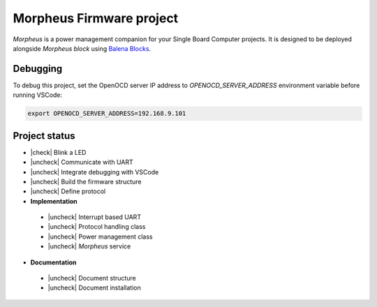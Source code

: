 .. include :: ./doc/shared.rst

Morpheus Firmware project
#########################

*Morpheus* is a power management companion for your Single Board Computer projects. It is designed to be deployed alongside *Morpheus block* using `Balena Blocks <https://www.balena.io/docs/learn/more/examples/balenablocks/>`_.

Debugging
*********

To debug this project, set the OpenOCD server IP address to
`OPENOCD_SERVER_ADDRESS` environment variable before running VSCode:

.. code:: bash

  export OPENOCD_SERVER_ADDRESS=192.168.9.101

Project status
**************

* |check| Blink a LED
* |uncheck| Communicate with UART
* |uncheck| Integrate debugging with VSCode
* |uncheck| Build the firmware structure
* |uncheck| Define protocol
* **Implementation**
  
 * |uncheck| Interrupt based UART
 * |uncheck| Protocol handling class
 * |uncheck| Power management class
 * |uncheck| *Morpheus* service
 
* **Documentation**
  
 * |uncheck| Document structure
 * |uncheck| Document installation
 
